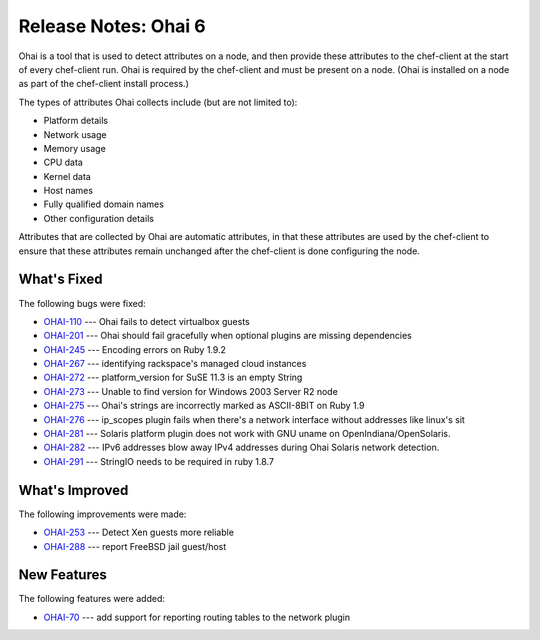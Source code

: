 =====================================================
Release Notes: Ohai 6
=====================================================

.. tag ohai

Ohai is a tool that is used to detect attributes on a node, and then provide these attributes to the chef-client at the start of every chef-client run. Ohai is required by the chef-client and must be present on a node. (Ohai is installed on a node as part of the chef-client install process.)

The types of attributes Ohai collects include (but are not limited to):

* Platform details
* Network usage
* Memory usage
* CPU data
* Kernel data
* Host names
* Fully qualified domain names
* Other configuration details

Attributes that are collected by Ohai are automatic attributes, in that these attributes are used by the chef-client to ensure that these attributes remain unchanged after the chef-client is done configuring the node.

.. end_tag

.. Adopted Platforms
.. =====================================================
.. .. include:: ../../includes_adopted_platforms/includes_adopted_platforms_ohai_6.rst

What's Fixed
=====================================================

The following bugs were fixed:

* `OHAI-110 <http://tickets.opscode.com/browse/OHAI-110>`_  --- Ohai fails to detect virtualbox guests
* `OHAI-201 <http://tickets.opscode.com/browse/OHAI-201>`_  --- Ohai should fail gracefully when optional plugins are missing dependencies
* `OHAI-245 <http://tickets.opscode.com/browse/OHAI-245>`_  --- Encoding errors on Ruby 1.9.2
* `OHAI-267 <http://tickets.opscode.com/browse/OHAI-267>`_  --- identifying rackspace's managed cloud instances
* `OHAI-272 <http://tickets.opscode.com/browse/OHAI-272>`_  --- platform_version for SuSE 11.3 is an empty String
* `OHAI-273 <http://tickets.opscode.com/browse/OHAI-273>`_  --- Unable to find version for Windows 2003 Server R2 node
* `OHAI-275 <http://tickets.opscode.com/browse/OHAI-275>`_  --- Ohai's strings are incorrectly marked as ASCII-8BIT on Ruby 1.9
* `OHAI-276 <http://tickets.opscode.com/browse/OHAI-276>`_  --- ip_scopes plugin fails when there's a network interface without addresses like linux's sit
* `OHAI-281 <http://tickets.opscode.com/browse/OHAI-281>`_  --- Solaris platform plugin does not work with GNU uname on OpenIndiana/OpenSolaris.
* `OHAI-282 <http://tickets.opscode.com/browse/OHAI-282>`_  --- IPv6 addresses blow away IPv4 addresses during Ohai Solaris network detection.
* `OHAI-291 <http://tickets.opscode.com/browse/OHAI-291>`_  --- StringIO needs to be required in ruby 1.8.7

What's Improved
=====================================================
The following improvements were made:

* `OHAI-253 <http://tickets.opscode.com/browse/OHAI-253>`_  --- Detect Xen guests more reliable
* `OHAI-288 <http://tickets.opscode.com/browse/OHAI-288>`_  --- report FreeBSD jail guest/host

New Features
=====================================================
The following features were added:

* `OHAI-70 <http://tickets.opscode.com/browse/OHAI-70>`_  --- add support for reporting routing tables to the network plugin

